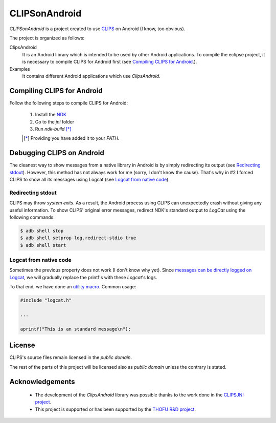CLIPSonAndroid
==============

*CLIPSonAndroid* is a project created to use `CLIPS <http://clipsrules.sourceforge.net/>`_ on Android (I know, too obvious).


The project is organized as follows:

ClipsAndroid
  It is an Android library which is intended to be used by other Android applications. To compile the eclipse project, it is necessary to compile CLIPS for Android first (see `Compiling CLIPS for Android`_.).

Examples
  It contains different Android applications which use *ClipsAndroid*.


Compiling CLIPS for Android
---------------------------

Follow the following steps to compile CLIPS for Android:

 1. Install the `NDK <http://developer.android.com/tools/sdk/ndk/index.html>`_
 2. Go to the *jni* folder
 3. Run *ndk-build* [*]_

 .. [*] Providing you have added it to your *PATH*.


 
Debugging CLIPS on Android
--------------------------

The cleanest way to show messages from a native library in Android is by simply redirecting its output (see `Redirecting stdout`_).
However, this method has not always work for me (sorry, I don't know the cause).
That's why in #2 I forced CLIPS to show all its messages using Logcat (see `Logcat from native code`_).


Redirecting stdout
******************

CLIPS may throw *system exits*.
As a result, the Android process using CLIPS can unexpectedly crash without giving any useful information.
To show CLIPS' original error messages, redirect NDK's standard output to *LogCat* using the following commands:

.. code-block:: bash

  $ adb shell stop
  $ adb shell setprop log.redirect-stdio true
  $ adb shell start


Logcat from native code
***********************

Sometimes the previous property does not work (I don't know why yet).
Since `messages can be directly logged on Logcat <http://stackoverflow.com/questions/10274920/how-to-get-printf-messgaes-written-in-ndk-application/10275209#10275209>`_, 
we will gradually replace the printf's with these *Logcat*'s logs.

To that end, we have done an `utility macro <https://github.com/gomezgoiri/CLIPSonAndroid/blob/master/ClipsAndroid/jni/clips/logcat.h>`_.
Common usage:

.. code-block:: c
  
  #include "logcat.h"
  
  ...
  
  aprintf("This is an standard message\n");


License
-------

CLIPS's source files remain licensed in the *public domain*.

The rest of the parts of this project will be licensed also as *public domain*  unless the contrary is stated.


Acknowledgements
----------------

 * The development of the *ClipsAndroid* library was possible thanks to the work done in the `CLIPSJNI project <http://clipsrules.sourceforge.net/CLIPSJNIBeta.html>`_.
 * This project is supported or has been supported by the `THOFU R&D project <http://www.thofu.es/>`_.
